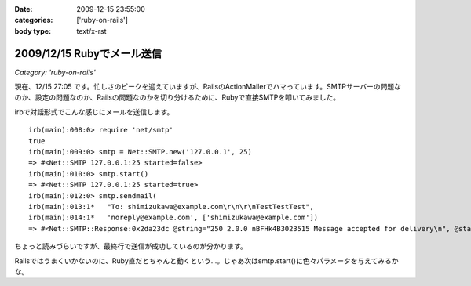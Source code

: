 :date: 2009-12-15 23:55:00
:categories: ['ruby-on-rails']
:body type: text/x-rst

===========================
2009/12/15 Rubyでメール送信
===========================

*Category: 'ruby-on-rails'*

現在、12/15 27:05 です。忙しさのピークを迎えていますが、RailsのActionMailerでハマっています。SMTPサーバーの問題なのか、設定の問題なのか、Railsの問題なのかを切り分けるために、Rubyで直接SMTPを叩いてみました。

irbで対話形式でこんな感じにメールを送信します。

::

  irb(main):008:0> require 'net/smtp'
  true
  irb(main):009:0> smtp = Net::SMTP.new('127.0.0.1', 25)
  => #<Net::SMTP 127.0.0.1:25 started=false>
  irb(main):010:0> smtp.start()
  => #<Net::SMTP 127.0.0.1:25 started=true>
  irb(main):012:0> smtp.sendmail(
  irb(main):013:1*   "To: shimizukawa@example.com\r\n\r\nTestTestTest",
  irb(main):014:1*   'noreply@example.com', ['shimizukawa@example.com'])
  => #<Net::SMTP::Response:0x2da23dc @string="250 2.0.0 nBFHk4B3023515 Message accepted for delivery\n", @status="250">

ちょっと読みづらいですが、最終行で送信が成功しているのが分かります。

Railsではうまくいかないのに、Ruby直だとちゃんと動くという...。じゃあ次はsmtp.start()に色々パラメータを与えてみるかな。



.. :extend type: text/x-rst
.. :extend:



.. :comments:
.. :comment id: 2009-12-16.5854118613
.. :title: Re:Rubyでメール送信
.. :author: しみずかわ
.. :date: 2009-12-16 23:43:06
.. :email: 
.. :url: 
.. :body:
.. 最終的には送信出来るようになりました。start()の:domainオプションがHELOコマンドに渡っているんですが、これがSMTPサーバー側の設定と合っていないとだめだったたけでした。
.. 
.. が、今度は別の問題が。initializers に以下の内容を書くと、手元の環境ではうまくいくのに本番環境では送信出来ないという...。どっちもWindowsなんだけどな。
.. 
.. config = Rails.configuration
.. config.action_mailer.delivery_method = :smtp
.. config.action_mailer.smtp_settings = {
..   :address => 'smtp.example.com',
..   :port => 25,
..   :domain => 'example.com',
.. }
.. 
.. ‥‥ RAILS_ENVがdevelopmentとproductionという違いがあるけど、関係あるかな？
